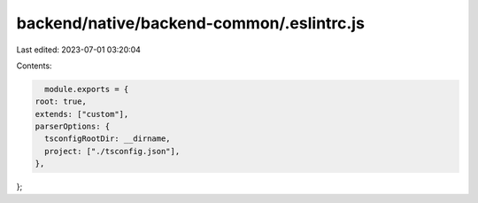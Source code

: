 backend/native/backend-common/.eslintrc.js
==========================================

Last edited: 2023-07-01 03:20:04

Contents:

.. code-block:: js

    module.exports = {
  root: true,
  extends: ["custom"],
  parserOptions: {
    tsconfigRootDir: __dirname,
    project: ["./tsconfig.json"],
  },
};


